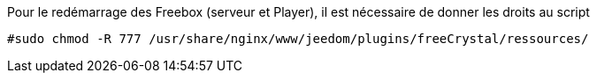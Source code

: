 Pour le redémarrage des Freebox (serveur et Player), il est nécessaire de donner les droits au script
----
#sudo chmod -R 777 /usr/share/nginx/www/jeedom/plugins/freeCrystal/ressources/
----